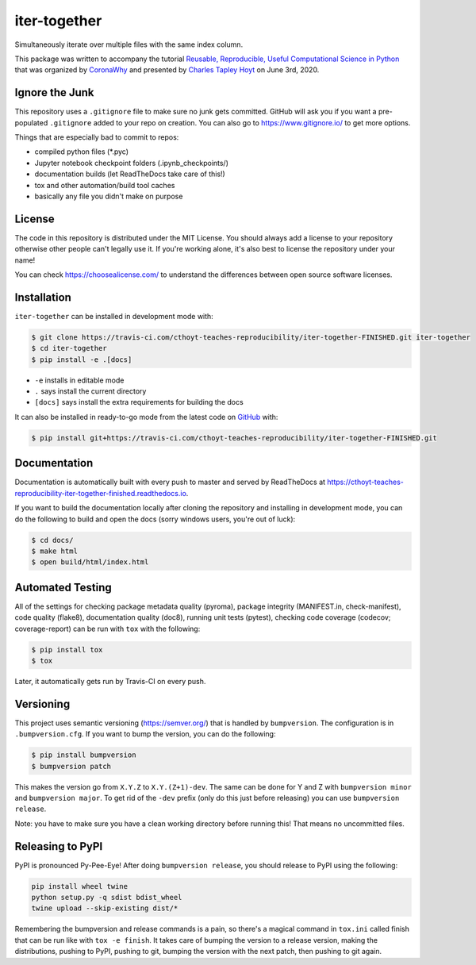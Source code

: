 iter-together
=============
Simultaneously iterate over multiple files with the same index column.

This package was written to accompany the tutorial `Reusable, Reproducible, Useful Computational Science in
Python <bit.ly/2ZXoBMA>`_ that was organized by `CoronaWhy <https://github.com/coronawhy/>`_ and presented
by `Charles Tapley Hoyt <https://github.com/cthoyt/>`_ on June 3rd, 2020.

Ignore the Junk
---------------
This repository uses a ``.gitignore`` file to make sure no junk gets committed. GitHub will ask you if
you want a pre-populated ``.gitignore`` added to your repo on creation. You can also go to https://www.gitignore.io/
to get more options.

Things that are especially bad to commit to repos:

- compiled python files (*.pyc)
- Jupyter notebook checkpoint folders (.ipynb_checkpoints/)
- documentation builds (let ReadTheDocs take care of this!)
- tox and other automation/build tool caches
- basically any file you didn't make on purpose

License
-------
The code in this repository is distributed under the MIT License. You should always add a license to your
repository otherwise other people can't legally use it. If you're working alone, it's also best to license
the repository under your name!

You can check https://choosealicense.com/ to understand the differences between open source software licenses.

Installation
------------
``iter-together`` can be installed in development mode with:

.. code-block:: sh

    $ git clone https://travis-ci.com/cthoyt-teaches-reproducibility/iter-together-FINISHED.git iter-together
    $ cd iter-together
    $ pip install -e .[docs]

- ``-e`` installs in editable mode
- ``.`` says install the current directory
- ``[docs]`` says install the extra requirements for building the docs

It can also be installed in ready-to-go mode from the latest code on
`GitHub <https://travis-ci.com/cthoyt-teaches-reproducibility/iter-together-FINISHED>`_ with:

.. code-block:: sh

    $ pip install git+https://travis-ci.com/cthoyt-teaches-reproducibility/iter-together-FINISHED.git

Documentation |documentation|
-----------------------------
Documentation is automatically built with every push to master and served by ReadTheDocs at
https://cthoyt-teaches-reproducibility-iter-together-finished.readthedocs.io.

If you want to build the documentation locally after cloning the repository and installing in development mode,
you can do the following to build and open the docs (sorry windows users, you're out of luck):

.. code-block:: sh

    $ cd docs/
    $ make html
    $ open build/html/index.html

Automated Testing |build|
-------------------------
All of the settings for checking package metadata quality (pyroma), package integrity (MANIFEST.in, check-manifest),
code quality (flake8), documentation quality (doc8), running unit tests (pytest), checking code
coverage (codecov; coverage-report) can be run with ``tox`` with the following:

.. code-block:: sh

    $ pip install tox
    $ tox

Later, it automatically gets run by Travis-CI on every push.

Versioning
----------
This project uses semantic versioning (https://semver.org/) that is handled by ``bumpversion``. The configuration
is in ``.bumpversion.cfg``. If you want to bump the version, you can do the following:

.. code-block:: sh

    $ pip install bumpversion
    $ bumpversion patch

This makes the version go from ``X.Y.Z`` to ``X.Y.(Z+1)-dev``. The same can be done for Y and Z with
``bumpversion minor`` and ``bumpversion major``. To get rid of the ``-dev`` prefix (only do this just before releasing)
you can use ``bumpversion release``.

Note: you have to make sure you have a clean working directory before running this! That means no uncommitted files.

Releasing to PyPI
-----------------
PyPI is pronounced Py-Pee-Eye! After doing ``bumpversion release``, you should release to PyPI using the following:

.. code-block:: sh

    pip install wheel twine
    python setup.py -q sdist bdist_wheel
    twine upload --skip-existing dist/*

Remembering the bumpversion and release commands is a pain, so there's a magical command in ``tox.ini``
called finish that can be run like with ``tox -e finish``. It takes care of bumping the version to a release
version, making the distributions, pushing to PyPI, pushing to git, bumping the version with the next patch,
then pushing to git again.

.. |build| image:: https://travis-ci.com/cthoyt-teaches-reproducibility/iter-together-FINISHED.svg?branch=master
    :target: https://travis-ci.com/cthoyt-teaches-reproducibility/iter-together-FINISHED
    :alt: Build Status

.. |coverage| image:: https://codecov.io/gh/cthoyt-teaches-reproducibility/iter-together-FINISHED/coverage.svg?branch=master
    :target: https://codecov.io/gh/cthoyt-teaches-reproducibility/iter-together-FINISHED/branch/,aster
    :alt: Coverage Status

.. |documentation| image:: https://readthedocs.org/projects/cthoyt-teaches-reproducibility-iter-together-finished/badge/?version=latest
    :target: https://cthoyt-teaches-reproducibility-iter-together-finished.readthedocs.io/en/latest/?badge=latest
    :alt: Documentation Status

.. |climate| image:: https://codeclimate.com/github/cthoyt-teaches-reproducibility/iter-together-FINISHED/badges/gpa.svg
    :target: https://codeclimate.com/github/cthoyt-teaches-reproducibility/iter-together-FINISHED
    :alt: Code Climate

.. |zenodo| image:: https://zenodo.org/badge/68376693.svg
    :target: https://zenodo.org/badge/latestdoi/68376693
